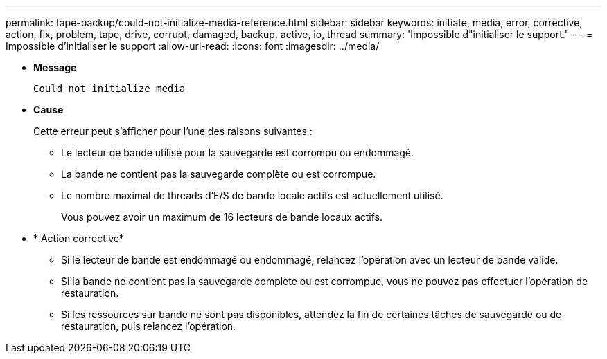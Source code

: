 ---
permalink: tape-backup/could-not-initialize-media-reference.html 
sidebar: sidebar 
keywords: initiate, media, error, corrective, action, fix, problem, tape, drive, corrupt, damaged, backup, active, io, thread 
summary: 'Impossible d"initialiser le support.' 
---
= Impossible d'initialiser le support
:allow-uri-read: 
:icons: font
:imagesdir: ../media/


[role="lead"]
* *Message*
+
`Could not initialize media`

* *Cause*
+
Cette erreur peut s'afficher pour l'une des raisons suivantes :

+
** Le lecteur de bande utilisé pour la sauvegarde est corrompu ou endommagé.
** La bande ne contient pas la sauvegarde complète ou est corrompue.
** Le nombre maximal de threads d'E/S de bande locale actifs est actuellement utilisé.
+
Vous pouvez avoir un maximum de 16 lecteurs de bande locaux actifs.



* * Action corrective*
+
** Si le lecteur de bande est endommagé ou endommagé, relancez l'opération avec un lecteur de bande valide.
** Si la bande ne contient pas la sauvegarde complète ou est corrompue, vous ne pouvez pas effectuer l'opération de restauration.
** Si les ressources sur bande ne sont pas disponibles, attendez la fin de certaines tâches de sauvegarde ou de restauration, puis relancez l'opération.



